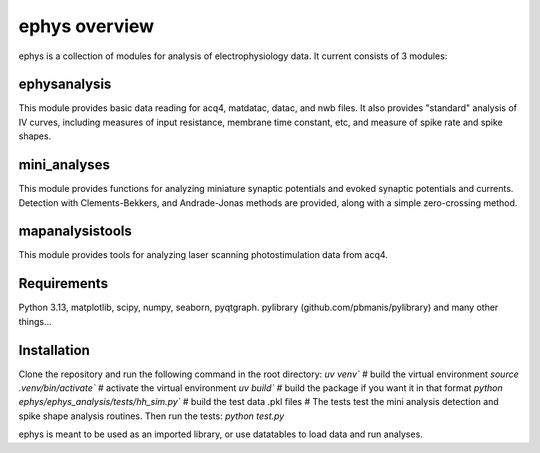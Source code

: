 ephys overview
==============

ephys is a collection of modules for analysis of electrophysiology data. It current consists of 3 modules:

ephysanalysis
-------------
This module provides basic data reading for acq4, matdatac, datac, and nwb files. 
It also provides "standard" analysis of IV curves, including measures of input resistance,
membrane time constant, etc, and measure of spike rate and spike shapes.

mini_analyses
-------------
This module provides functions for analyzing miniature synaptic potentials and evoked synaptic
potentials and currents. Detection with Clements-Bekkers, and Andrade-Jonas methods are provided,
along with a simple zero-crossing method.

mapanalysistools
----------------
This module provides tools for analyzing laser scanning photostimulation data from acq4.


Requirements
------------
Python 3.13, matplotlib, scipy, numpy, seaborn, pyqtgraph.
pylibrary (github.com/pbmanis/pylibrary)
and many other things... 

Installation
------------
Clone the repository and run the following command in the root directory:
`uv venv``  # build the virtual environment
`source .venv/bin/activate``  # activate the virtual environment
`uv build`` # build the package if you want it in that format
`python ephys/ephys_analysis/tests/hh_sim.py`` # build the test data .pkl files
# The tests test the mini analysis detection and spike shape analysis routines.
Then run the tests:
`python test.py`

ephys is meant to be used as an imported library, or use datatables to load data and run analyses.

